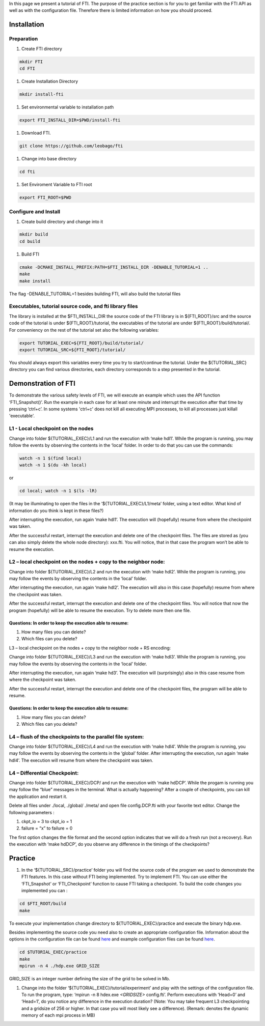 .. Fault Tolerance Library documentation tutorial file

In this page we present a tutorial of FTI. The purpose of the practice section is for you to get familiar with the FTI API as well as with the configuration file. Therefore there is limited information on how you should proceed.  

Installation
============

Preparation
-----------


#. Create FTI directory

.. code-block:: bash

   mkdir FTI
   cd FTI

#. Create Installation Directory

.. code-block:: bash

   mkdir install-fti

#. Set environmental variable to installation path

.. code-block:: bash

   export FTI_INSTALL_DIR=$PWD/install-fti


#. Download FTI.

.. code-block:: bash

   git clone https://github.com/leobago/fti 

#. Change into base directory

.. code-block:: bash

   cd fti

#. Set Enviroment Variable to FTI root

.. code-block:: bash

  export FTI_ROOT=$PWD

Configure and Install
---------------------


#. Create build directory and change into it

.. code-block:: bash

   mkdir build
   cd build

#. Build FTI

.. code-block:: bash

   cmake -DCMAKE_INSTALL_PREFIX:PATH=$FTI_INSTALL_DIR -DENABLE_TUTORIAL=1 ..
   make
   make install

The flag -DENABLE_TUTORIAL=1 besides building FTI, will also build the tutorial files

Executables, tutorial source code, and fti library files
--------------------------------------------------------

The library is installed at the $FTI_INSTALL_DIR the source code of the FTI library is in ${FTI_ROOT}/src and the source code of the tutorial is under ${FTI_ROOT}/tutorial, the executables of the tutorial are under ${FTI_ROOT}/build/tutorial/. For conveniency on the rest of the tutorial set also the following variables: 

.. code-block:: bash

   export TUTORIAL_EXEC=${FTI_ROOT}/build/tutorial/
   export TUTORIAL_SRC=${FTI_ROOT}/tutorial/

You should always export this variables every time you try to start/continue the tutorial. Under the ${TUTORIAL_SRC} directory you can find various directories, each directory corresponds to a step presented in the tutorial. 

Demonstration of FTI
====================

To demonstrate the various safety levels of FTI, we will execute an example which uses the API function ‘FTI_Snapshot()’. Run the example in each case for at least one minute and interrupt the execution after that time by pressing ‘ctrl+c’. In some systems 'ctrl+c' does not kill all executing MPI processes, to kill all processes just killall 'executable'.

L1 - Local checkpoint on the nodes
----------------------------------

Change into folder ${TUTORIAL_EXEC}/L1 and run the execution with ‘make hdl1’. While the program is running, you may follow the events by observing the contents in the ‘local’ folder. In order to do that you can use the commands: 

.. code-block:: bash

   watch -n 1 $(find local)
   watch -n 1 $(du -kh local)

or

.. code-block:: bash

   cd local; watch -n 1 $(ls -lR)

(It may be illuminating to open the files in the ‘${TUTORIAL_EXEC}/L1/meta’ folder, using a text editor. What kind of information do you think is kept in these files?)

After interrupting the execution, run again ‘make hdl1’. The execution will (hopefully) resume from where the checkpoint was taken.

After the successful restart, interrupt the execution and delete one of the checkpoint files. The files are stored as (you can also simply delete the whole node directory): xxx.fti. You will notice, that in that case the program won’t be able to resume the execution.

L2 – local checkpoint on the nodes + copy to the neighbor node:
---------------------------------------------------------------

Change into folder ${TUTORIAL_EXEC}/L2 and run the execution with ‘make hdl2’. While the program is running, you may follow the events by observing the contents in the ‘local’ folder.

After interrupting the execution, run again ‘make hdl2’. The execution will also in this case (hopefully) resume from where the checkpoint was taken.

After the successful restart, interrupt the execution and delete one of the checkpoint files. You will notice that now the program (hopefully) will be able to resume the execution. Try to delete more then one file.

Questions: In order to keep the execution able to resume:
^^^^^^^^^^^^^^^^^^^^^^^^^^^^^^^^^^^^^^^^^^^^^^^^^^^^^^^^^


#. How many files you can delete?
#. Which files can you delete?

L3 – local checkpoint on the nodes + copy to the neighbor node + RS encoding:

Change into folder ${TUTORIAL_EXEC}/L3 and run the execution with ‘make hdl3’. While the program is running, you may follow the events by observing the contents in the ‘local’ folder.

After interrupting the execution, run again ‘make hd3’. The execution will (surprisingly) also in this case resume from where the checkpoint was taken.

After the successful restart, interrupt the execution and delete one of the checkpoint files, the
program will be able to resume.

Questions: In order to keep the execution able to resume:
^^^^^^^^^^^^^^^^^^^^^^^^^^^^^^^^^^^^^^^^^^^^^^^^^^^^^^^^^


#. How many files you can delete?
#. Which files can you delete?

L4 – flush of the checkpoints to the parallel file system:
----------------------------------------------------------

Change into folder ${TUTORIAL_EXEC}/L4 and run the execution with ‘make hdl4’. While the program is running, you may follow the events by observing the contents in the ‘global’ folder. After interrupting the execution, run again ‘make hdl4’. The execution will resume from where the checkpoint was taken.

L4 – Differential Checkpoint:
-----------------------------

Change into folder ${TUTORIAL_EXEC}/DCP/ and run the execution with ‘make hdDCP’. While the progam is running you may follow the “blue” messages in the terminal. What is actually happening? After a couple of checkpoints, you can kill the application and restart it. 

Delete all files under ./local, ./global/ ./meta/ and open file config.DCP.fti with your favorite text editor. Change the following parameters :


#. ckpt_io = 3 to ckpt_io = 1
#. failure = “x” to failure = 0

The first option changes the file format and the second option indicates that we will do a fresh run (not a recovery). Run the execution with ‘make hdDCP’, do you observe any difference in the timings of the checkpoints?

Practice
========


#. In the ‘${TUTORIAL_SRC}/practice’ folder you will find the source code of the program we used to demonstrate the FTI features. In this case without FTI being implemented. Try to implement FTI. You can use either the ‘FTI_Snapshot’ or ‘FTI_Checkpoint’ function to cause FTI taking a checkpoint. To build the code changes you implemented you can :

.. code-block:: bash

   cd $FTI_ROOT/build
   make

To execute your implementation change directory to ${TUTORIAL_EXEC}/practice and execute the binary hdp.exe. 

Besides implementing the source code you need also to create an appropriate configuration file. Information about the options in the configuration file can be found `here <Configuration>`_ and example configuration files can be found `here <Configuration-Examples>`_.  

.. code-block:: bash

   cd $TUTORIAL_EXEC/practice
   make
   mpirun -n 4 ./hdp.exe GRID_SIZE

GRID_SIZE is an integer number defining the size of the grid to be solved in Mb. 


#. Change into the folder ‘${TUTORIAL_EXEC}/tutorial/experiment’ and play with the settings of the configuration file. To run the program, type: ‘mpirun -n 8 
   hdex.exe   `<GRIDSIZE>` config.fti’. Perform executions with ‘Head=0’ and ‘Head=1’, do you notice any difference in the execution duration? (Note: You may take frequent L3 checkpointing and a gridsize of 256 or higher. In that case you will most likely see a difference). (Remark:  denotes the dynamic memory of each mpi process in MB)
